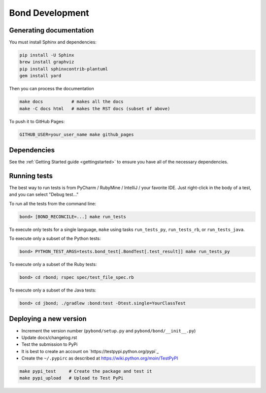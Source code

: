 ===========================
Bond Development
===========================


Generating documentation
---------------------------

You must install Sphinx and dependencies:

.. code::
   
   pip install -U Sphinx
   brew install graphviz
   pip install sphinxcontrib-plantuml
   gem install yard

Then you can process the documentation

.. code::

   make docs           # makes all the docs
   make -C docs html   # makes the RST docs (subset of above)

To push it to GitHub Pages:

.. code::

   GITHUB_USER=your_user_name make github_pages

   
Dependencies
-----------------
See the :ref:`Getting Started guide <gettingstarted>` to ensure you have all of the necessary dependencies. 
                    

Running tests
-----------------

The best way to run tests is from PyCharm / RubyMine / IntelliJ / your favorite IDE. Just right-click in the body of a test, and you can select "Debug test..."

To run all the tests from the command line:

.. code::

   bond> [BOND_RECONCILE=...] make run_tests

To execute only tests for a single language, ``make`` using tasks ``run_tests_py``, ``run_tests_rb``, or ``run_tests_java``.

.. container:: tab-section-group

    .. container:: tab-section-python

        To execute only a subset of the Python tests:

        .. code::

            bond> PYTHON_TEST_ARGS=tests.bond_test[.BondTest[.test_result]] make run_tests_py

    .. container:: tab-section-ruby

        To execute only a subset of the Ruby tests:

        .. code::

            bond> cd rbond; rspec spec/test_file_spec.rb

    .. container:: tab-section-java

        To execute only a subset of the Java tests:

        .. code::
    
            bond> cd jbond; ./gradlew :bond:test -Dtest.single=YourClassTest


Deploying a new version
--------------------------

.. container:: tab-section-group

    .. container:: tab-section-python

        - Increment the version number (``pybond/setup.py`` and ``pybond/bond/__init__.py``)
        - Update docs/changelog.rst
        - Test the submission to PyPi

        - It is best to create an account on `https://testpypi.python.org/pypi`_
        - Create the ``~/.pypirc`` as described at https://wiki.python.org/moin/TestPyPI

        .. code::

           make pypi_test     # Create the package and test it
           make pypi_upload   # Upload to Test PyPi

    .. container:: tab-section-ruby

        .. include:: ../rbond/README.rst
            :start-after: rst_newVersionInstructionsStart
            :end-before: rst_newVersionInstructionsEnd

    .. container:: tab-section-java

        .. include:: ../jbond/README.rst
            :start-after: rst_newVersionInstructionsStart
            :end-before: rst_newVersionInstructionsEnd

